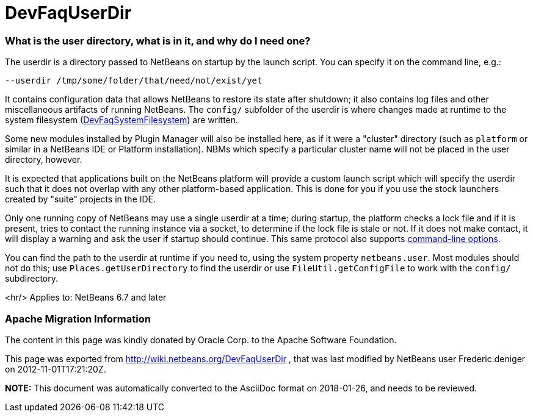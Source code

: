 // 
//     Licensed to the Apache Software Foundation (ASF) under one
//     or more contributor license agreements.  See the NOTICE file
//     distributed with this work for additional information
//     regarding copyright ownership.  The ASF licenses this file
//     to you under the Apache License, Version 2.0 (the
//     "License"); you may not use this file except in compliance
//     with the License.  You may obtain a copy of the License at
// 
//       http://www.apache.org/licenses/LICENSE-2.0
// 
//     Unless required by applicable law or agreed to in writing,
//     software distributed under the License is distributed on an
//     "AS IS" BASIS, WITHOUT WARRANTIES OR CONDITIONS OF ANY
//     KIND, either express or implied.  See the License for the
//     specific language governing permissions and limitations
//     under the License.
//

= DevFaqUserDir
:jbake-type: wiki
:jbake-tags: wiki, devfaq, needsreview
:jbake-status: published

=== What is the user directory, what is in it, and why do I need one?

The userdir is a directory passed to NetBeans on startup by the launch script.
You can specify it on the command line, e.g.:

[source,java]
----

--userdir /tmp/some/folder/that/need/not/exist/yet
----

It contains configuration data that allows NetBeans to restore its state after shutdown;
it also contains log files and other miscellaneous artifacts of running NetBeans.
The `config/` subfolder of the userdir
is where changes made at runtime to the system filesystem (link:DevFaqSystemFilesystem[DevFaqSystemFilesystem])
are written.

Some new modules installed by Plugin Manager will also be installed here, as if it were a "cluster" directory (such as `platform` or similar in a NetBeans IDE or Platform installation). NBMs which specify a particular cluster name will not be placed in the user directory, however.

It is expected that applications built on the NetBeans platform
will provide a custom launch script which will specify the userdir
such that it does not overlap with any other platform-based application.
This is done for you if you use the stock launchers created by "suite" projects in the IDE.

Only one running copy of NetBeans may use a single userdir at a time;
during startup, the platform checks a lock file and if it is present,
tries to contact the running instance via a socket,
to determine if the lock file is stale or not.
If it does not make contact, it will display a warning
and ask the user if startup should continue.
This same protocol also supports link:http://bits.netbeans.org/dev/javadoc/org-netbeans-modules-sendopts/overview-summary.html[command-line options].

You can find the path to the userdir at runtime if you need to,
using the system property `netbeans.user`.
Most modules should not do this;
use `Places.getUserDirectory` to find the userdir or use `FileUtil.getConfigFile`
to work with the `config/` subdirectory.

<hr/>
Applies to: NetBeans 6.7 and later

=== Apache Migration Information

The content in this page was kindly donated by Oracle Corp. to the
Apache Software Foundation.

This page was exported from link:http://wiki.netbeans.org/DevFaqUserDir[http://wiki.netbeans.org/DevFaqUserDir] , 
that was last modified by NetBeans user Frederic.deniger 
on 2012-11-01T17:21:20Z.


*NOTE:* This document was automatically converted to the AsciiDoc format on 2018-01-26, and needs to be reviewed.
